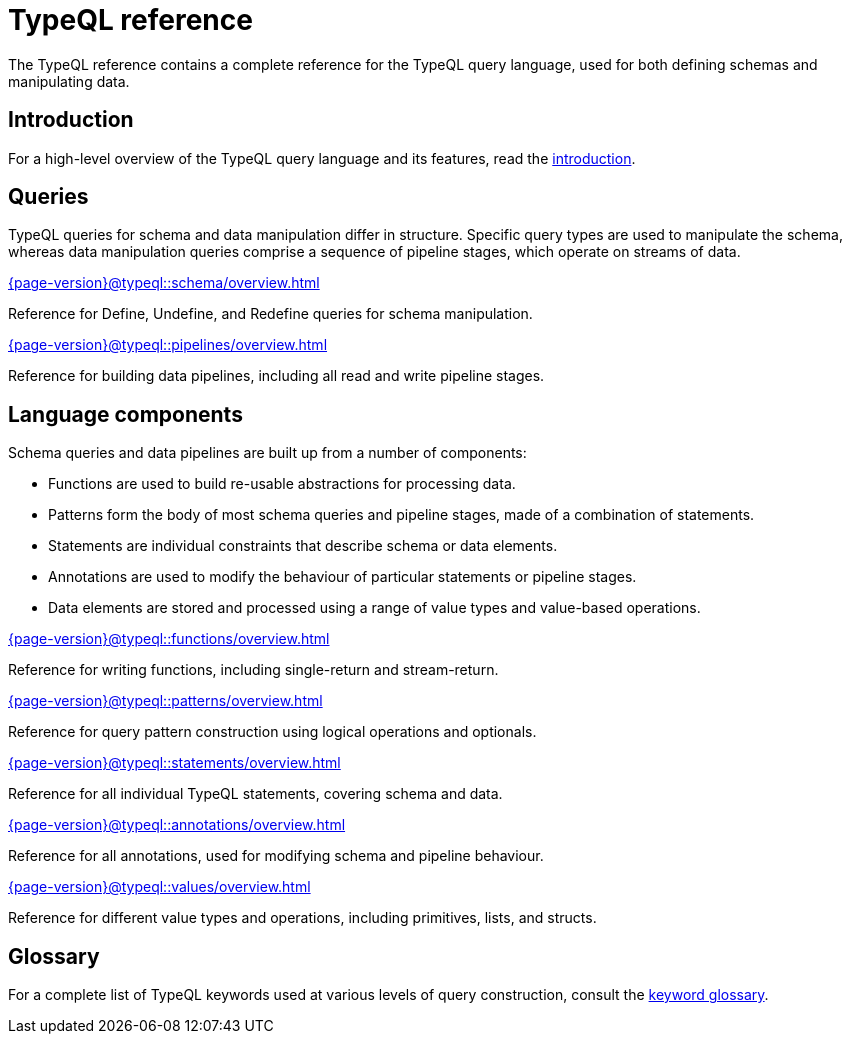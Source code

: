 = TypeQL reference
:keywords: typeql, overview
:pageTitle: TypeQL overview
:summary: A birds-eye view of TypeQL documentation.

The TypeQL reference contains a complete reference for the TypeQL query language, used for both defining schemas and manipulating data.

== Introduction

For a high-level overview of the TypeQL query language and its features, read the xref:{page-version}@typeql::introduction.adoc[introduction].

== Queries

TypeQL queries for schema and data manipulation differ in structure. Specific query types are used to manipulate the schema, whereas data manipulation queries comprise a sequence of pipeline stages, which operate on streams of data.

[cols-2]
--
.xref:{page-version}@typeql::schema/overview.adoc[]
[.clickable]
****
Reference for Define, Undefine, and Redefine queries for schema manipulation.
****

.xref:{page-version}@typeql::pipelines/overview.adoc[]
[.clickable]
****
Reference for building data pipelines, including all read and write pipeline stages.
****
--

== Language components

Schema queries and data pipelines are built up from a number of components:

- Functions are used to build re-usable abstractions for processing data.
- Patterns form the body of most schema queries and pipeline stages, made of a combination of statements.
- Statements are individual constraints that describe schema or data elements.
- Annotations are used to modify the behaviour of particular statements or pipeline stages.
- Data elements are stored and processed using a range of value types and value-based operations.

[cols-2]
--
.xref:{page-version}@typeql::functions/overview.adoc[]
[.clickable]
****
Reference for writing functions, including single-return and stream-return.
****

.xref:{page-version}@typeql::patterns/overview.adoc[]
[.clickable]
****
Reference for query pattern construction using logical operations and optionals.
****

.xref:{page-version}@typeql::statements/overview.adoc[]
[.clickable]
****
Reference for all individual TypeQL statements, covering schema and data.
****

.xref:{page-version}@typeql::annotations/overview.adoc[]
[.clickable]
****
Reference for all annotations, used for modifying schema and pipeline behaviour.
****

.xref:{page-version}@typeql::values/overview.adoc[]
[.clickable]
****
Reference for different value types and operations, including primitives, lists, and structs.
****
--

== Glossary

For a complete list of TypeQL keywords used at various levels of query construction, consult the xref:{page-version}@typeql::keywords.adoc[keyword glossary].
